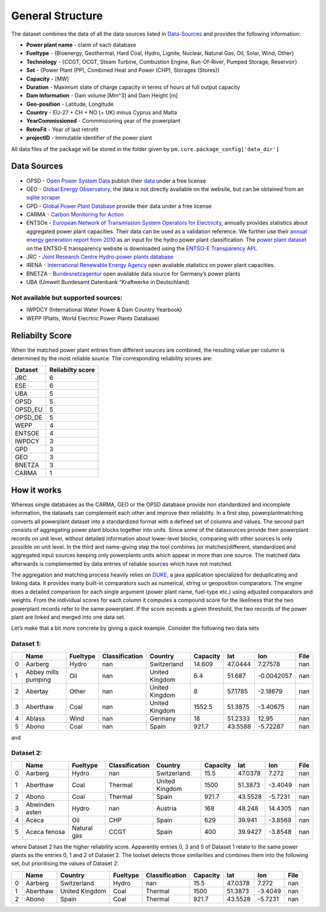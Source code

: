 =================
General Structure
=================

The dataset combines the data of all the data sources listed in
`Data-Sources <#Data-Sources>`__ and provides the following information:

-  **Power plant name** - claim of each database
-  **Fueltype** - {Bioenergy, Geothermal, Hard Coal, Hydro, Lignite,
   Nuclear, Natural Gas, Oil, Solar, Wind, Other}
-  **Technology** - {CCGT, OCGT, Steam Turbine, Combustion Engine,
   Run-Of-River, Pumped Storage, Reservoir}
-  **Set** - {Power Plant (PP), Combined Heat and Power (CHP), Storages
   (Stores)}
-  **Capacity** - [MW]
-  **Duration** - Maximum state of charge capacity in terms of hours at
   full output capacity
-  **Dam Information** - Dam volume [Mm^3] and Dam Height [m]
-  **Geo-position** - Latitude, Longitude
-  **Country** - EU-27 + CH + NO (+ UK) minus Cyprus and Malta
-  **YearCommissioned** - Commmisioning year of the powerplant
-  **RetroFit** - Year of last retrofit
-  **projectID** - Immutable identifier of the power plant


All data files of the package will be stored in the folder given by
``pm.core.package_config['data_dir']``


Data Sources
------------

-  OPSD - `Open Power System
   Data <http://data.open-power-system-data.org/>`__ publish their
   `data <http://data.open-power-system-data.org/conventional_power_plants/>`__
   under a free license
-  GEO - `Global Energy
   Observatory <http://globalenergyobservatory.org/>`__, the data is not
   directly available on the website, but can be obtained from an
   `sqlite
   scraper <https://morph.io/coroa/global_energy_observatory_power_plants>`__
-  GPD - `Global Power Plant
   Database <http://datasets.wri.org/dataset/globalpowerplantdatabase>`__
   provide their data under a free license
-  CARMA - `Carbon Monitoring for Action <http://carma.org/plant>`__
-  ENTSOe - `European Network of Transmission System Operators for
   Electricity <http://entsoe.eu/>`__, annually provides statistics
   about aggregated power plant capacities. Their data can be used as a
   validation reference. We further use their `annual energy generation
   report from
   2010 <https://www.entsoe.eu/db-query/miscellaneous/net-generating-capacity>`__
   as an input for the hydro power plant classification. The `power
   plant
   dataset <https://transparency.entsoe.eu/generation/r2/installedCapacityPerProductionUnit/show>`__
   on the ENTSO-E transparency website is downloaded using the `ENTSO-E
   Transparency
   API <https://transparency.entsoe.eu/content/static_content/Static%20content/web%20api/Guide.html>`__.
-  JRC - `Joint Research Centre Hydro-power plants
   database <https://github.com/energy-modelling-toolkit/hydro-power-database>`__
-  IRENA - `International Renewable Energy
   Agency <http://resourceirena.irena.org/gateway/dashboard/>`__ open
   available statistics on power plant capacities.
-  BNETZA -
   `Bundesnetzagentur <https://www.bundesnetzagentur.de/EN/Areas/Energy/Companies/SecurityOfSupply/GeneratingCapacity/PowerPlantList/PubliPowerPlantList_node.html>`__
   open available data source for Germany’s power plants
-  UBA (Umwelt Bundesamt Datenbank “Kraftwerke in Deutschland)

Not available but supported sources:
~~~~~~~~~~~~~~~~~~~~~~~~~~~~~~~~~~~~

-  IWPDCY (International Water Power & Dam Country Yearbook)
-  WEPP (Platts, World Elecrtric Power Plants Database)


Reliabilty Score 
----------------

When the matched power plant entries from different sources are combined, the resulting value per column is determined by the most reliable source. The corresponding reliability scores
are:
   
======= ================
Dataset Reliabilty score
======= ================
JRC     6
ESE     6
UBA     5
OPSD    5
OPSD_EU 5
OPSD_DE 5
WEPP    4
ENTSOE  4
IWPDCY  3
GPD     3
GEO     3
BNETZA  3
CARMA   1
======= ================



How it works
------------

Whereas single databases as the CARMA, GEO or the OPSD database provide
non standardized and incomplete information, the datasets can complement
each other and improve their reliability. In a first step,
powerplantmatching converts all powerplant dataset into a standardized
format with a defined set of columns and values. The second part
consists of aggregating power plant blocks together into units. Since
some of the datasources provide their powerplant records on unit level,
without detailed information about lower-level blocks, comparing with
other sources is only possible on unit level. In the third and
name-giving step the tool combines (or matches)different, standardized
and aggregated input sources keeping only powerplants units which appear
in more than one source. The matched data afterwards is complemented by
data entries of reliable sources which have not matched.

The aggregation and matching process heavily relies on
`DUKE <https://github.com/larsga/Duke>`__, a java application
specialized for deduplicating and linking data. It provides many
built-in comparators such as numerical, string or geoposition
comparators. The engine does a detailed comparison for each single
argument (power plant name, fuel-type etc.) using adjusted comparators
and weights. From the individual scores for each column it computes a
compound score for the likeliness that the two powerplant records refer
to the same powerplant. If the score exceeds a given threshold, the two
records of the power plant are linked and merged into one data set.

Let’s make that a bit more concrete by giving a quick example. Consider
the following two data sets

Dataset 1:
~~~~~~~~~~

+---+----------+----------+----------------+-------------+----------+---------+------------+------+
|   | Name     | Fueltype | Classification | Country     | Capacity | lat     | lon        | File |
+===+==========+==========+================+=============+==========+=========+============+======+
| 0 | Aarberg  | Hydro    | nan            | Switzerland | 14.609   | 47.0444 | 7.27578    | nan  |
+---+----------+----------+----------------+-------------+----------+---------+------------+------+
| 1 | Abbey    | Oil      | nan            | United      | 6.4      | 51.687  | -0.0042057 | nan  |
|   | mills    |          |                | Kingdom     |          |         |            |      |
|   | pumping  |          |                |             |          |         |            |      |
+---+----------+----------+----------------+-------------+----------+---------+------------+------+
| 2 | Abertay  | Other    | nan            | United      | 8        | 57.1785 | -2.18679   | nan  |
|   |          |          |                | Kingdom     |          |         |            |      |
+---+----------+----------+----------------+-------------+----------+---------+------------+------+
| 3 | Aberthaw | Coal     | nan            | United      | 1552.5   | 51.3875 | -3.40675   | nan  |
|   |          |          |                | Kingdom     |          |         |            |      |
+---+----------+----------+----------------+-------------+----------+---------+------------+------+
| 4 | Ablass   | Wind     | nan            | Germany     | 18       | 51.2333 | 12.95      | nan  |
+---+----------+----------+----------------+-------------+----------+---------+------------+------+
| 5 | Abono    | Coal     | nan            | Spain       | 921.7    | 43.5588 | -5.72287   | nan  |
+---+----------+----------+----------------+-------------+----------+---------+------------+------+

and

Dataset 2:
~~~~~~~~~~

+---+----------+----------+----------------+-------------+----------+---------+------------+------+
|   | Name     | Fueltype | Classification | Country     | Capacity | lat     | lon        | File |
+===+==========+==========+================+=============+==========+=========+============+======+
| 0 | Aarberg  | Hydro    | nan            | Switzerland | 15.5     | 47.0378 | 7.272      | nan  |
+---+----------+----------+----------------+-------------+----------+---------+------------+------+
| 1 | Aberthaw | Coal     | Thermal        | United      | 1500     | 51.3873 | -3.4049    | nan  |
|   |          |          |                | Kingdom     |          |         |            |      |
+---+----------+----------+----------------+-------------+----------+---------+------------+------+
| 2 | Abono    | Coal     | Thermal        | Spain       | 921.7    | 43.5528 | -5.7231    | nan  |
+---+----------+----------+----------------+-------------+----------+---------+------------+------+
| 3 | Abwinden | Hydro    | nan            | Austria     | 168      | 48.248  | 14.4305    | nan  |
|   | asten    |          |                |             |          |         |            |      |
+---+----------+----------+----------------+-------------+----------+---------+------------+------+
| 4 | Aceca    | Oil      | CHP            | Spain       | 629      | 39.941  | -3.8569    | nan  |
+---+----------+----------+----------------+-------------+----------+---------+------------+------+
| 5 | Aceca    | Natural  | CCGT           | Spain       | 400      | 39.9427 | -3.8548    | nan  |
|   | fenosa   | gas      |                |             |          |         |            |      |
+---+----------+----------+----------------+-------------+----------+---------+------------+------+

where Dataset 2 has the higher reliability score. Apparently entries 0,
3 and 5 of Dataset 1 relate to the same power plants as the entries 0, 1
and 2 of Dataset 2. The toolset detects those similarities and combines
them into the following set, but prioritising the values of Dataset 2:

+---+----------+----------------+----------+----------------+----------+---------+---------+------+
|   | Name     | Country        | Fueltype | Classification | Capacity | lat     | lon     | File |
+===+==========+================+==========+================+==========+=========+=========+======+
| 0 | Aarberg  | Switzerland    | Hydro    | nan            | 15.5     | 47.0378 | 7.272   | nan  |
+---+----------+----------------+----------+----------------+----------+---------+---------+------+
| 1 | Aberthaw | United Kingdom | Coal     | Thermal        | 1500     | 51.3873 | -3.4049 | nan  |
+---+----------+----------------+----------+----------------+----------+---------+---------+------+
| 2 | Abono    | Spain          | Coal     | Thermal        | 921.7    | 43.5528 | -5.7231 | nan  |
+---+----------+----------------+----------+----------------+----------+---------+---------+------+
